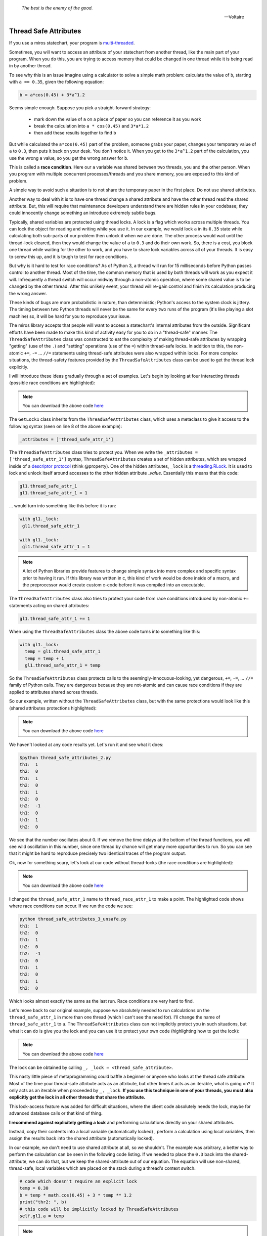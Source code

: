 
   *The best is the enemy of the good.*

   -- Voltaire

.. _thread_safe_attributes-thread-safe-attributes:

Thread Safe Attributes
======================

If you use a miros statechart, your program is `multi-threaded <http://www.laurentluce.com/posts/python-threads-synchronization-locks-rlocks-semaphores-conditions-events-and-queues/>`_.

Sometimes, you will want to access an attribute of your statechart from another
thread, like the main part of your program.  When you do this, you are trying to
access memory that could be changed in one thread while it is being read in by
another thread.  

To see why this is an issue imagine using a calculator to solve a simple math
problem: calculate the value of ``b``, starting with ``a == 0.35``, given the
following equation:

.. code-block:: python
  
  b = a*cos(0.45) + 3*a^1.2

Seems simple enough.  Suppose you pick a straight-forward strategy: 

   * mark down the value of ``a`` on a piece of paper so you can reference it as you work
   * break the calculation into ``a * cos(0.45)`` and ``3*a*1.2``
   * then add these results together to find ``b``

But while calculated the ``a*cos(0.45)`` part of the problem, someone grabs your
paper, changes your temporary value of ``a`` to ``0.3``, then puts it back on
your desk.  You don't notice it.  When you get to the ``3*a^1.2`` part of the
calculation, you use the wrong ``a`` value, so you get the wrong answer for ``b``.

This is called a **race condition**.  Here our ``a`` variable was shared between
two threads, you and the other person.  When you program with multiple
concurrent processes/threads and you share memory, you are exposed to this kind
of problem.

A simple way to avoid such a situation is to not share the temporary paper in
the first place.  Do not use shared attributes.

Another way to deal with it is to have one thread change a shared attribute and
have the other thread read the shared attribute.  But, this will require that
maintenance developers understand there are hidden rules in your codebase;
they could innocently change something an introduce extremely subtle bugs.

Typically, shared variables are protected using thread locks.  A lock is a flag
which works across multiple threads.  You can lock the object for reading and
writing while you use it.  In our example, we would lock ``a`` in its ``0.35``
state while calculating both sub-parts of our problem then unlock it when we are
done.  The other process would wait until the thread-lock cleared, then
they would change the value of ``a`` to ``0.3`` and do their own work.  So,
there is a cost, you block one thread while waiting for the other to work, and
you have to share lock variables across all of your threads.  It is easy to
screw this up, and it is tough to test for race conditions.

But why is it hard to test for race conditions?  As of Python 3, a thread will
run for 15 milliseconds before Python passes control to another thread.  Most of
the time, the common memory that is used by both threads will work as you expect
it will.  Infrequently a thread switch will occur midway through a non-atomic
operation, where some shared value is to be changed by the other
thread.  After this unlikely event, your thread will re-gain control and finish
its calculation producing the wrong answer.

These kinds of bugs are more probabilistic in nature, than deterministic;
Python's access to the system clock is jittery.  The timing between two Python
threads will never be the same for every two runs of the program (it's like
playing a slot machine) so, it will be hard for you to reproduce your issue.

The miros library accepts that people will want to access a statechart's
internal attributes from the outside.  Significant efforts have been made to
make this kind of activity easy for you to do in a "thread-safe" manner.  The
``ThreadSafeAttributes`` class was constructed to eat the complexity of making
thread-safe attributes by wrapping "getting" (use of the ``.``) and "setting"
operations (use of the ``=``) within thread-safe locks.  In addition to this, the
non-atomic ``+=``, ``-=`` ... ``//=`` statements using thread-safe attributes were
also wrapped within locks.  For more complex situations, the
thread-safety features provided by the ``ThreadSafeAttributes`` class can be
used to get the thread lock explicitly.

I will introduce these ideas gradually through a set of examples.  Let's
begin by looking at four interacting threads (possible race conditions are
highlighted):

.. code-block:: python
  :emphasize-lines: 18, 19, 31, 32
  :linenos:
  
  import time
  from threading import Thread
  from threading import Event as ThreadEvent

  from miros import ThreadSafeAttributes

  class GetLock1(ThreadSafeAttributes):
    _attributes = ['thread_safe_attr_1']

    def __init__(self, evt):
      '''running in main thread'''
      self.evt = evt
      self.thread_safe_attr_1 = 0

    def thread_method_1(self):
      '''running in th1 thread'''
      while(self.evt.is_set()):
        self.thread_safe_attr_1 += 1
        print("th1: ", self.thread_safe_attr_1)
        time.sleep(0.020)

  class GetLock2():
    def __init__(self, evt, gl1):
      '''running in main thread'''
      self.evt = evt
      self.gl1 = gl1

    def thread_method_2(self):
      '''running in th1 thread'''
      while(self.evt.is_set()):
        self.gl1.thread_safe_attr_1 -= 1
        print("th2: ", self.gl1.thread_safe_attr_1)
        time.sleep(0.020)

  class ThreadKiller():
    def __init__(self, evt, count_down):
      '''running in main thread'''
      self.evt = evt
      self.kill_time = count_down

    def thread_stopper(self):
      '''running in killer thread'''
      time.sleep(self.kill_time)
      self.evt.clear()

  # main thread:
  evt = ThreadEvent()
  evt.set()

  gl1 = GetLock1(evt)
  gl2 = GetLock2(evt, gl1=gl1)
  killer = ThreadKiller(evt, count_down=0.1)

  threads = []
  threads.append(Thread(target=gl1.thread_method_1, name='th1', args=()))
  threads.append(Thread(target=gl2.thread_method_2, name='th2', args=()))

  for thread in threads:
    thread.start()

  thread_stopper = Thread(target=killer.thread_stopper, name='killer', args=())
  thread_stopper.start()
  thread_stopper.join()

.. note::

  You can download the above code `here
  <https://github.com/aleph2c/miros/blob/master/examples/thread_safe_attributes_1.py>`_

The ``GetLock1`` class inherits from the ``ThreadSafeAttributes`` class, which
uses a metaclass to give it access to the following syntax (seen on line 8 of
the above example):

.. code-block:: python
  
  _attributes = ['thread_safe_attr_1']

The ``ThreadSafeAttributes`` class tries to protect you.  When we write the
``_attributes = ['thread_safe_attr_1']`` syntax, ``ThreadSafeAttributes`` creates
a set of hidden attributes, which are wrapped inside of a `descriptor protocol
<https://docs.python.org/3.6/howto/descriptor.html>`_ (think @property).  One of
the hidden attributes, ``_lock`` is a `threading.RLock
<https://docs.python.org/3.5/library/threading.html#rlock-objects>`_.  It is
used to lock and unlock itself around accesses to the other hidden attribute
`_value`.  Essentially this means that this code:

.. code-block:: python
  
  gl1.thread_safe_attr_1
  gl1.thread_safe_attr_1 = 1

... would turn into something like this before it is run:

.. code-block:: python
  
  with gl1._lock:
   gl1.thread_safe_attr_1

  with gl1._lock:
   gl1.thread_safe_attr_1 = 1


.. note::

   A lot of Python libraries provide features to change simple syntax into more
   complex and specific syntax prior to having it run.  If this library was
   written in c, this kind of work would be done inside of a macro, and the
   preprocessor would create custom c-code before it was compiled into an
   executable.

The ``ThreadSafeAttributes`` class also tries to protect your code from race
conditions introduced by non-atomic ``+=`` statements acting on shared
attributes:

.. code-block:: python
  
  gl1.thread_safe_attr_1 += 1

When using the ``ThreadSafeAttributes`` class the above code turns into something like this:

.. code-block:: python
  
  with gl1._lock:
    temp = gl1.thread_safe_attr_1
    temp = temp + 1
    gl1.thread_safe_attr_1 = temp 

So the ``ThreadSafeAttributes`` class protects calls to the
seemingly-innocuous-looking, yet dangerous, ``+=``, ``-=``, ... ``//=`` family of
Python calls.  They are dangerous because they are not-atomic and can cause race
conditions if they are applied to attributes shared across threads.

So our example, written without the ``ThreadSafeAttributes`` class, but with the
same protections would look like this (shared attributes protections
highlighted):

.. code-block:: python
  :emphasize-lines: 11, 18-21, 33-36
  :linenos:
  
  place code here
  import time
  from threading import RLock
  from threading import Thread
  from threading import Event as ThreadEvent

  class GetLock1():

    def __init__(self, evt):
      '''running within main thread'''
      self._rlock = RLock()
      self.evt = evt
      self.thread_safe_attr_1 = 0

    def thread_method_1(self):
      '''running within th1 thread'''
      while(self.evt.is_set()):
        with self._rlock:
          self.thread_safe_attr_1 += 1
        with self._rlock:
          print("th1: ", self.thread_safe_attr_1)
        time.sleep(0.020)

  class GetLock2():
    def __init__(self, evt, gl1):
      '''running within main thread'''
      self.evt = evt
      self.gl1 = gl1

    def thread_method_2(self):
      '''running within th2 thread'''
      while(self.evt.is_set()):
        with self.gl1._rlock:
          self.gl1.thread_safe_attr_1 -= 1
        with self.gl1._rlock:
          print("th2: ", self.gl1.thread_safe_attr_1)
        time.sleep(0.020)

  class ThreadKiller():
    def __init__(self, evt, count_down):
      '''running within main thread'''
      self.evt = evt
      self.kill_time = count_down

    def thread_stopper(self):
      '''running within killer thread'''
      time.sleep(self.kill_time)
      self.evt.clear()

  evt = ThreadEvent()
  evt.set()

  gl1 = GetLock1(evt)
  gl2 = GetLock2(evt, gl1=gl1)
  killer = ThreadKiller(evt, count_down=0.1)

  threads = []
  threads.append(Thread(target=gl1.thread_method_1, name='th1', args=()))
  threads.append(Thread(target=gl2.thread_method_2, name='th2', args=()))

  for thread in threads:
    thread.start()

  thread_stopper = Thread(target=killer.thread_stopper, name='stopper', args=())
  thread_stopper.start()
  thread_stopper.join()

.. note::

  You can download the above code `here
  <https://github.com/aleph2c/miros/blob/master/examples/thread_safe_attributes_2.py>`_

We haven't looked at any code results yet. Let's run it and see what it does:

.. code-block:: bash
  
   $python thread_safe_attributes_2.py
   th1:  1
   th2:  0
   th1:  1
   th2:  0
   th1:  1
   th2:  0
   th2:  -1
   th1:  0
   th1:  1
   th2:  0

We see that the number oscillates about 0.  If we remove the time delays at the
bottom of the thread functions, you will see wild oscillation in this number,
since one thread by chance will get many more opportunities to run.  So you can
see that it might be hard to reproduce precisely two identical traces of the
program output.

Ok, now for something scary, let's look at our code without thread-locks (the
race conditions are highlighted):

.. code-block:: python
  :emphasize-lines: 15, 16, 28, 29
  :linenos:

  import time
  from threading import Thread
  from threading import Event as ThreadEvent

  class GetLock1():

    def __init__(self, evt):
      '''running within main thread'''
      self.evt = evt
      self.thread_race_attr_1 = 0

    def thread_method_1(self):
      '''running within th1 thread'''
      while(self.evt.is_set()):
        self.thread_race_attr_1 += 1
        print("th1: ", self.thread_race_attr_1)
        time.sleep(0.020)

  class GetLock2():
    def __init__(self, evt, gl1):
      '''running within main thread'''
      self.evt = evt
      self.gl1 = gl1

    def thread_method_2(self):
      '''running within th2 thread'''
      while(self.evt.is_set()):
        self.gl1.thread_race_attr_1 -= 1
        print("th2: ", self.gl1.thread_race_attr_1)
        time.sleep(0.020)

  class ThreadKiller():
    def __init__(self, evt, count_down):
      '''running within main thread'''
      self.evt = evt
      self.kill_time = count_down

    def thread_stopper(self):
      '''running within killer thread'''
      time.sleep(self.kill_time)
      self.evt.clear()

  evt = ThreadEvent()
  evt.set()

  gl1 = GetLock1(evt)
  gl2 = GetLock2(evt, gl1=gl1)
  killer = ThreadKiller(evt, count_down=0.1)

  threads = []
  threads.append(Thread(target=gl1.thread_method_1, name='th1', args=()))
  threads.append(Thread(target=gl2.thread_method_2, name='th2', args=()))

  for thread in threads:
    thread.start()

  thread_stopper = Thread(target=killer.thread_stopper, name='stopper', args=())
  thread_stopper.start()
  thread_stopper.join()

.. note::

  You can download the above code `here
  <https://github.com/aleph2c/miros/blob/master/examples/thread_safe_attributes_3_unsafe.py>`_

I changed the ``thread_safe_attr_1`` name to ``thread_race_attr_1`` to make a
point.  The highlighted code shows where race conditions can occur.  If we run
the code we see:

.. code-block:: bash
 
  python thread_safe_attributes_3_unsafe.py
  th1:  1
  th2:  0
  th1:  1
  th2:  0
  th2:  -1
  th1:  0
  th1:  1
  th2:  0
  th1:  1
  th2:  0

Which looks almost exactly the same as the last run.  Race conditions are very
hard to find.

Let's move back to our original example, suppose we absolutely needed
to run calculations on the ``thread_safe_attr_1`` in more than one thread (which
I can't see the need for).  I'll change the name of ``thread_safe_attr_1`` to
``a``. The ``ThreadSafeAttributes`` class can not implicitly protect you in such
situations, but what it can do is give you the lock and you can use it to
protect your own code (highlighting how to get the lock):

.. code-block:: python
  :emphasize-lines: 18, 34
  :linenos:
  
  import math
  import time
  from threading import Thread
  from threading import Event as ThreadEvent
  
  from miros import ThreadSafeAttributes
  
  class GetLock1(ThreadSafeAttributes):
    _attributes = ['a']
  
    def __init__(self, evt):
      '''running within main thread'''
      self.evt = evt
      self.a = 0
  
    def thread_method_1(self):
      '''running within th1 thread'''
      _, _lock = self.a
      while(self.evt.is_set()):
        with _lock:
          self.a = 0.35
          b = self.a * math.cos(0.45) + 3 * self.a ** 1.2
          print("th1: ", b)
        time.sleep(0.020)
  
  class GetLock2():
    def __init__(self, evt, gl1):
      '''running within main thread'''
      self.evt = evt
      self.gl1 = gl1
  
    def thread_method_2(self):
      '''running within th2 thread'''
      _, _lock = self.gl1.a
      while(self.evt.is_set()):
        with _lock:
          self.gl1.a = 0.30
          b = self.gl1.a * math.cos(0.45) + 3 * self.gl1.a ** 1.2
          print("th2: ", b)
        time.sleep(0.020)
  
  class ThreadKiller():
    def __init__(self, evt, count_down):
      '''running within main thread'''
      self.evt = evt
      self.kill_time = count_down
  
    def thread_stopper(self):
      '''running within killer thread'''
      time.sleep(self.kill_time)
      self.evt.clear()
  
  # main thread:
  evt = ThreadEvent()
  evt.set()
  
  gl1 = GetLock1(evt)
  gl2 = GetLock2(evt, gl1=gl1)
  killer = ThreadKiller(evt, count_down=0.1)
  
  threads = []
  threads.append(Thread(target=gl1.thread_method_1, name='th1', args=()))
  threads.append(Thread(target=gl2.thread_method_2, name='th2', args=()))
  
  for thread in threads:
    thread.start()
  
  thread_stopper = Thread(target=killer.thread_stopper, name='stopper', args=())
  thread_stopper.start()
  thread_stopper.join()

.. note::

  You can download the above code `here
  <https://github.com/aleph2c/miros/blob/master/examples/thread_safe_attributes_4.py>`_

The lock can be obtained by calling ``_, _lock = <thread_safe_attribute>``.

This nasty little piece of metaprogramming could baffle a beginner or anyone who
looks at the thread safe attribute:  Most of the time your thread-safe attribute
acts as an attribute, but other times it acts as an iterable, what is going on?
It only acts as an iterable when proceeded by ``_, _lock``.  **If you use this
technique in one of your threads, you must also explicitly get the lock in all
other threads that share the attribute.**

This lock-access feature was added for difficult situations, where the client
code absolutely needs the lock, maybe for advanced database calls or that kind
of thing.

**I recommend against explicitely getting a lock** and performing calculations
directly on your shared attributes.  

Instead, copy their contents into a local variable (automatically locked) ,
perform a calculation using local variables, then assign the results back into
the shared attribute (automatically locked).

In our example, we don't need to use shared attribute at all, so we shouldn't.
The example was arbitrary, a better way to perform the calculation can be seen
in the following code listing.  If we needed to place the ``0.3`` back into the
shared-attribute, we can do that, but we keep the shared-attribute out of our
equation.   The equation will use non-shared, thread-safe, local variables which
are placed on the stack during a thread's context switch.

.. code-block:: python
 
   # code which doesn't require an explicit lock
   temp = 0.30
   b = temp * math.cos(0.45) + 3 * temp ** 1.2
   print("thr2: ", b)
   # this code will be implicitly locked by ThreadSafeAttributes
   self.gl1.a = temp

.. note::

  The ``ThreadSafeAttributes`` feature actually reads the last line of code you
  have written, the behaves differently depending on what you have written.  It
  is because of this feature it can release it's lock in what looks like a
  syntactically inconsistent way.

:ref:`back to examples <examples>`
